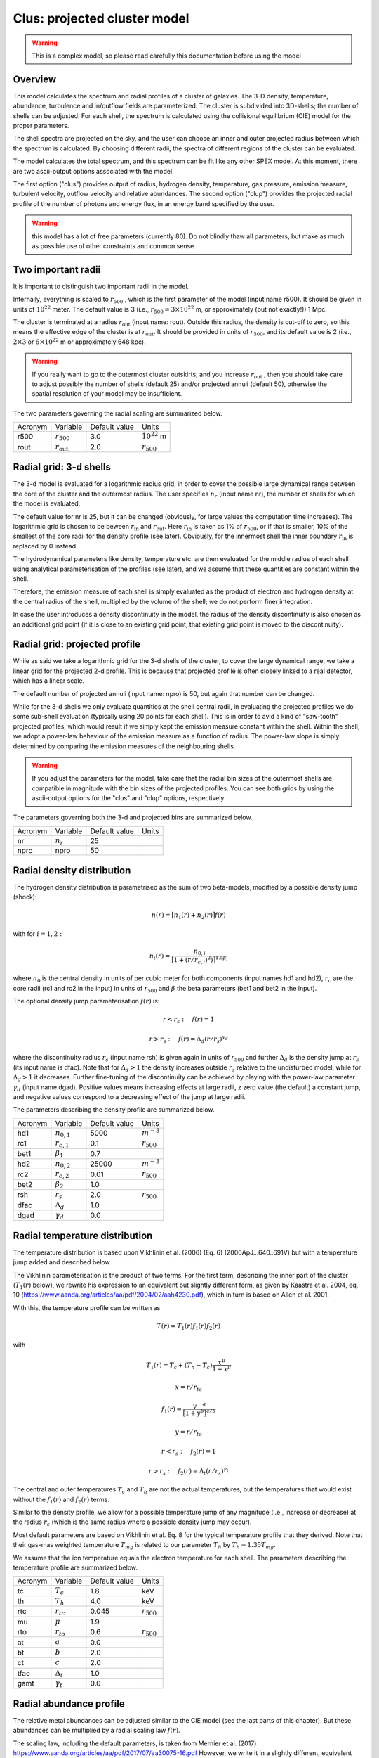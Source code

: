.. _sect:clus:

Clus: projected cluster model
=============================

.. Warning:: This is a complex model, so please read carefully this documentation before using the model

Overview
--------

This model calculates the spectrum and radial profiles of a cluster of galaxies.
The 3-D density, temperature, abundance, turbulence and in/outflow fields are 
parameterized. The cluster is subdivided into 3D-shells; the number of shells can be adjusted.
For each shell, the spectrum is calculated using the collisional equilibrium (CIE) model for
the proper parameters.

The shell spectra are projected on the sky, and the user can choose an inner and outer
projected radius between which the spectrum is calculated. By choosing different radii,
the spectra of different regions of the cluster can be evaluated.

The model calculates the total spectrum, and this spectrum can be fit like any other SPEX model.
At this moment, there are two ascii-output options associated with the model.

The first option ("clus") provides output of radius, hydrogen density, temperature,
gas pressure, emission measure, turbulent velocity, outflow velocity and relative abundances.
The second option ("clup") provides the projected radial profile of the number of photons and energy flux,
in an energy band specified by the user.

.. Warning:: this model has a lot of free parameters (currently 80). Do not blindly thaw
   all parameters, but make as much as possible use of other constraints and common sense.
   
Two important radii
-------------------

It is important to distinguish two important radii in the model.

Internally, everything is scaled to :math:`r_{500}` , which is the first parameter of the
model (input name r500). It should be given in units of :math:`10^{22}` meter. 
The default value is 3 (i.e., :math:`r_{500} = 3\times 10^{22}` m, or approximately (but not exactly!))
1 Mpc.

The cluster is terminated at a radius :math:`r_{\mathrm{out}}` (input name: rout).
Outside this radius, the density is cut-off to zero, so this means the effective edge
of the cluster is at :math:`r_{\mathrm{out}}`. It should be provided in units of 
:math:`r_{500}`, and its default value is 2 (i.e., :math:`2\times 3` or :math:`6\times 10^{22}` m
or approximately 648 kpc).

.. Warning:: If you really want to go to the outermost cluster outskirts,
   and you increase :math:`r_{\mathrm{out}}` , then you should take care to adjust 
   possibly the number of shells (default 25) and/or projected annuli (default 50),
   otherwise the spatial resolution of your model may be insufficient.
   
The two parameters governing the radial scaling are summarized below.

+---------+--------------------------+---------------+-------------------+
| Acronym | Variable                 | Default value | Units             |
+---------+--------------------------+---------------+-------------------+
| r500    | :math:`r_{500}`          | 3.0           | :math:`10^{22}` m |
+---------+--------------------------+---------------+-------------------+
| rout    | :math:`r_{\mathrm{out}}` | 2.0           | :math:`r_{500}`   |
+---------+--------------------------+---------------+-------------------+

Radial grid: 3-d shells
-----------------------

The 3-d model is evaluated for a logarithmic radius grid, in order to cover the possible
large dynamical range between the core of the cluster and the outermost radius. 
The user specifies :math:`n_{r}` (input name nr), the number of shells for which the
model is evaluated. 

The default value for nr is 25, but it can be changed (obviously, for large values the computation
time increases). The logarithmic grid is chosen to be beween :math:`r_{\mathrm{in}}`
and :math:`r_{\mathrm{out}}`.
Here :math:`r_{\mathrm{in}}` is taken as 1% of :math:`r_{500}`, or if that is smaller,
10% of the smallest of the core radii for the density profile (see later).
Obviously, for the innermost shell the inner boundary :math:`r_{\mathrm{in}}` is replaced by 0 instead.

The hydrodynamical parameters like density, temperature etc. are then evaluated for the middle
radius of each shell using analytical parameterisation of the profiles (see later), and we assume
that these quantities are constant within the shell.

Therefore, the emission measure of each shell is simply evaluated as the product of
electron and hydrogen density at the central radius of the shell, multiplied by the volume of the
shell; we do not perform finer integration.

In case the user introduces a density discontinuity in the model, the radius of the density
discontinuity is also chosen as an additional grid point (if it is close to an existing grid point,
that existing grid point is moved to the discontinuity).

Radial grid: projected profile
------------------------------

While as said we take a logarithmic grid for the 3-d shells of the cluster, to cover the large
dynamical range, we take a linear grid for the projected 2-d profile. This is because that projected
profile is often closely linked to a real detector, which has a linear scale.

The default number of projected annuli (input name: npro) is 50, but again that number can be changed.

While for the 3-d shells we only evaluate quantities at the shell central radii, in evaluating the
projected profiles we do some sub-shell evaluation (typically using 20 points for each shell).
This is in order to avid a kind of "saw-tooth" projected profiles, which would result
if we simply kept the emission measure constant within the shell. Within the shell, we adopt
a power-law behaviour of the emission measure as a function of radius. The power-law slope
is simply determined by comparing the emission measures of the neighbouring shells.

.. Warning:: If you adjust the parameters for the model, take care that the radial bin sizes of the
   outermost shells are compatible in magnitude with the bin sizes of the projected profiles.
   You can see both grids by using the ascii-output options for the "clus" and "clup" options,
   respectively.

The parameters governing both the 3-d and projected bins are summarized below.

+---------+--------------------------+---------------+-------+
| Acronym | Variable                 | Default value | Units |
+---------+--------------------------+---------------+-------+
| nr      | :math:`n_{r}`            | 25            |       |
+---------+--------------------------+---------------+-------+
| npro    | npro                     | 50            |       |
+---------+--------------------------+---------------+-------+


Radial density distribution
---------------------------

The hydrogen density distribution is parametrised as the sum of two beta-models,
modified by a possible density jump (shock):

.. math:: n(r) = \bigl[ n_1(r) + n_2(r) \bigr] f(r)

with for :math:`i=1,2:`

.. math:: n_i(r) = \frac {n_{0,i}}{ \bigl[ 1 + (r/r_{c,i})^2 ) \bigl] ^{1.5\beta_{i}}}

where :math:`n_0` is the central density in units of per cubic meter for both components
(input names hd1 and hd2), :math:`r_c` are the core radii (rc1 and rc2 in the input)
in units of :math:`r_{500}` and
:math:`\beta` the beta parameters (bet1 and bet2 in the input).

The optional density jump parameterisation :math:`f(r)` is:

.. math:: r<r_s:\quad f(r) = 1

.. math:: r>r_s:\quad f(r) = \Delta_d (r/r_s)^{\gamma_d}

where the discontinuity radius :math:`r_{s}` (input name rsh) 
is given again in units of :math:`r_{500}`
and further :math:`\Delta_d` is the density jump at :math:`r_{s}` (its input name is dfac).
Note that for :math:`\Delta_d > 1` the density increases outside :math:`r_{s}` relative
to the undisturbed model, while for :math:`\Delta_d > 1` it decreases.
Further fine-tuning of the discontinuity can be achieved by playing with the power-law
parameter :math:`\gamma_d` (input name dgad). Positive values means increasing effects at 
large radii, z zero value (the default) a constant jump, and negative values correspond to
a decreasing effect of the jump at large radii.

The parameters describing the density profile are summarized below.

+---------+-----------------------+---------------+--------------------------+
| Acronym | Variable              | Default value | Units                    |
+---------+-----------------------+---------------+--------------------------+
| hd1     | :math:`n_{0,1}`       | 5000          | :math:`{\textrm m}^{-3}` |
+---------+-----------------------+---------------+--------------------------+
| rc1     | :math:`r_{c,1}`       | 0.1           | :math:`r_{500}`          |
+---------+-----------------------+---------------+--------------------------+
| bet1    | :math:`\beta_1`       | 0.7           |                          |
+---------+-----------------------+---------------+--------------------------+
| hd2     | :math:`n_{0,2}`       | 25000         | :math:`{\textrm m}^{-3}` |
+---------+-----------------------+---------------+--------------------------+
| rc2     | :math:`r_{c,2}`       | 0.01          | :math:`r_{500}`          |
+---------+-----------------------+---------------+--------------------------+
| bet2    | :math:`\beta_2`       | 1.0           |                          |
+---------+-----------------------+---------------+--------------------------+
| rsh     | :math:`r_s`           | 2.0           | :math:`r_{500}`          |
+---------+-----------------------+---------------+--------------------------+
| dfac    | :math:`\Delta_{d}`    | 1.0           |                          |
+---------+-----------------------+---------------+--------------------------+
| dgad    | :math:`\gamma_{d}`    | 0.0           |                          |
+---------+-----------------------+---------------+--------------------------+


Radial temperature distribution
-------------------------------

The temperature distribution is based upon Vikhlinin et al. (2006) (Eq. 6)  (2006ApJ...640..691V)
but with a temperature jump added and described below.

The Vikhlinin parameterisation is the product of two terms. For the first term, describing the
inner part of the cluster (:math:`T_1(r)` below), we rewrite his expression to an equivalent but slightly
different form, as given by Kaastra et al. 2004, eq. 10 (https://www.aanda.org/articles/aa/pdf/2004/02/aah4230.pdf),
which in turn is based on Allen et al. 2001.

With this, the temperature profile can be written as

.. math:: T(r) = T_1(r) f_1(r) f_2(r)

with

.. math:: T_1(r) = T_c + (T_h - T_c) \frac{x^\mu}{1+x^\mu}

.. math:: x = r / r_{tc}

.. math:: f_1(r) = \frac{y^{-a}}{\bigl[ 1 + y^b \bigr]^{c/b}}

.. math:: y = r / r_{to}

.. math:: r<r_s:\quad  f_2(r) = 1

.. math:: r>r_s:\quad  f_2(r) = \Delta_t (r/r_s)^{\gamma_t}

The central and outer temperatures :math:`T_c` and :math:`T_h` are not the actual temperatures,
but the temperatures that would exist without the  :math:`f_1(r)` and :math:`f_2(r)` terms.

Similar to the density profile, we allow for a possible temperature jump of any magnitude
(i.e., increase or decrease) at the radius :math:`r_s` (which is the same radius where a possible
density jump may occur).

Most default parameters are based on Vikhlinin et al. Eq. 8 for the typical 
temperature profile that they derived. Note that their gas-mas weighted temperature
:math:`T_{mg}` is related to our parameter :math:`T_h` by :math:`T_h = 1.35 T_{mg}`.


We assume that the ion temperature equals the electron temperature for each shell.
The parameters describing the temperature profile are summarized below.

+---------+-----------------------+---------------+-----------------+
| Acronym | Variable              | Default value | Units           |
+---------+-----------------------+---------------+-----------------+
| tc      | :math:`T_c`           | 1.8           | keV             |
+---------+-----------------------+---------------+-----------------+
| th      | :math:`T_h`           | 4.0           | keV             |
+---------+-----------------------+---------------+-----------------+
| rtc     | :math:`r_{tc}`        | 0.045         | :math:`r_{500}` |
+---------+-----------------------+---------------+-----------------+
| mu      | :math:`\mu`           | 1.9           |                 |
+---------+-----------------------+---------------+-----------------+
| rto     | :math:`r_{to}`        | 0.6           | :math:`r_{500}` |
+---------+-----------------------+---------------+-----------------+
| at      | :math:`a`             | 0.0           |                 |
+---------+-----------------------+---------------+-----------------+
| bt      | :math:`b`             | 2.0           |                 |
+---------+-----------------------+---------------+-----------------+
| ct      | :math:`c`             | 2.0           |                 |
+---------+-----------------------+---------------+-----------------+
| tfac    | :math:`\Delta_{t}`    | 1.0           |                 |
+---------+-----------------------+---------------+-----------------+
| gamt    | :math:`\gamma_{t}`    | 0.0           |                 |
+---------+-----------------------+---------------+-----------------+

Radial abundance profile
------------------------

The relative metal abundances can be adjusted similar to the CIE model 
(see the last parts of this chapter). 
But these abundances can be multiplied by a radial scaling law :math:`f(r)`.

The scaling law, including the default parameters, is taken from
Mernier et al. (2017)
https://www.aanda.org/articles/aa/pdf/2017/07/aa30075-16.pdf
However, we write it in a slightly different, equivalent form as follows:

.. math:: f(r) = \frac{A}{(1+r/B)^C} \bigl[ 1-De{\displaystyle{-(r/F)(1+r/E)}}  \bigr] + G

If the abundances should be kept constant as a function of radius,
the user should take care that :math:`f(r)\equiv 1` for all radii. 
This can be achieved for instance by setting A=0, G=1.

The constant term with G was not included in Mernier et al. (2017), but may be useful for some applications.
Its default value is 0.

Note that the radial scaling works the same way for all chemical elements; the abundances
themselves (as given by the parameters 01, 02, 03 etc.) can of course be different.

.. Warning:: The radial scaling is only done for elements with nuclear charge 3 or more 
   (i.e., Li and higher). Hydrogen and helium are excluded from the scaling.
   It is therefore highly recommended to keep the reference atom to its default
   (Hydrogen) for this model, and not to use another one.

.. Warning:: If you do a spectral fit of a spectrum that is for example dominated
   by iron lines, take care that the parameter afe and the iron abundance 26 are strongly
   correlated. In those situations it may be wise to keep one of them frozen. 

The parameters describing the abundance profile are summarized below.

+---------+-----------+---------------+-----------------+
| Acronym | Variable  | Default value | Units           |
+---------+-----------+---------------+-----------------+
| afe     | A         | 1.34          |                 |
+---------+-----------+---------------+-----------------+
| bfe     | B         | 0.021         | :math:`r_{500}` |
+---------+-----------+---------------+-----------------+
| cfe     | C         | 0.48          |                 |
+---------+-----------+---------------+-----------------+
| dfe     | D         | 0.414         |                 |
+---------+-----------+---------------+-----------------+
| efe     | E         | 0.163         | :math:`r_{500}` |
+---------+-----------+---------------+-----------------+
| ffe     | F         | 0.0165        | :math:`r_{500}` |
+---------+-----------+---------------+-----------------+
| gfe     | G         | 0.0.          |                 |
+---------+-----------+---------------+-----------------+

Turbulence
----------

The plasma turbulence can also be parametrised. We use the following description:

.. math:: v^2 = v_a^2 + \frac{v_b \lvert v_b \rvert x^2}{1+x^2}

with

.. math:: x = r / r_v

Here :math:`v` has the same meaning as the vrms parameter of the CIE model of SPEX 
(see there for more documentation).

At the center, v is given by :math:`v=v_a`, at large distances it is given by
:math:`v^2=v_a^2 + v_b \lvert v_b \rvert`
Note that due to this definition, positive values of :math:`v_b` means increasing turbulence
for larger radii, while negative values means decreasing turbulence for larger radii.

.. Warning:: If you do a spectral fit or evaluate the model, take care that for negative
   values of :math:`v_b` with :math:`v_b` smaller than :math:`-v_a`, the turbulent velocity
   would become imaginary (:math:`v^2<0`). To avoid a crash, SPEX cuts these values off to zero,
   and continues, but be aware that your results are not realistic anymore in those situations.
   
.. Warning:: The turbulent velocity here is only the component due to microscopic or
   macroscopic motions of the gas cells. In addition, the thermal motions of the ions will be added
   in quadrature using the relevant (ion) temperature.

The parameters describing the turbulence profile are summarized below.

+---------+-------------+---------------+-----------------+
| Acronym | Variable    | Default value | Units           |
+---------+-------------+---------------+-----------------+
| av      | :math:`v_a` | 100           | km/s            |
+---------+-------------+---------------+-----------------+
| bv      | :math:`v_b` | 0             | km/s            |
+---------+-------------+---------------+-----------------+
| rv      | :math:`r_v` | 1             | :math:`r_{500}` |
+---------+-------------+---------------+-----------------+

   
Radial velocity fields
----------------------

In addition to turbulence, the model allows for systematic radial motion (inflow or outflow).
This is done as follows:


.. math:: v = v_c + \frac{(v_h - v_c) x^2}{1+x^2}

with

.. math:: x = r / r_z

Positive values correspond to inflow, negative values to outflow.
The parameter :math:`v_c` corresponds to the flow velocity at the core,
:math:`v_c` is the flow velocity at large distances. Note that the default
values for these parameters correspond to no in- or outflow.

+---------+-------------+---------------+-----------------+
| Acronym | Variable    | Default value | Units           |
+---------+-------------+---------------+-----------------+
| zc      | :math:`v_c` | 0             | km/s            |
+---------+-------------+---------------+-----------------+
| zh      | :math:`v_h` | 0             | km/s            |
+---------+-------------+---------------+-----------------+
| rz      | :math:`r_z` | 1             | :math:`r_{500}` |
+---------+-------------+---------------+-----------------+

Projected spectra and radial profiles
-------------------------------------

The cluster model projects the spectra of all shells onto the sky. But sometimes the
user is not interested in the spectrum of the full cluster, but only in the spectrum within
a projected annulus. 

One can specify the inner and outer radius :math:`r_{min}` and :math:`r_{max}`
for this projected annulus annulus. 
The spectrum is then only calculated between those boundaries.

Contrary to all other radii, we specify these radii in units of :math:`r_{out}`,
the outer radius of the cluster. Thus, for :math:`r_{min}=0` and :math:`r_{max}=1`,
the full cluster spectrum is obtained.

On the other hand, the "clup" output option allows to display the 
radial intensity profile of the cluster for a given energy band. These energies
(always in keV) can be specified by the parameters :math:`E_{min}` and :math:`E_{max}`.

It may be that the user wants the spectrum or profile in a more complex region than
a simple annulus, for instance the projection of a square detector (pixel). 
The cluster model provides an option for this by using the parameter with name
"azim". When this parameter has value 0, the full annulus is used. When it has a value
of 1, a more complex region can be used. In this latter case, the user must specify the
name of an ascii-file (parameter fazi).

This file must have the following contents:

first line: number of points

next lines: for each specified radius, from small to large radii, two numbers, namely the
radius :math:`r` and the azimuthal fraction :math:`f_a`.

The radius :math:`r` must be in units of :math:`r_{out}`, the azimuthal fraction :math:`f_a`
should be between 0 (no contribution of this annular radius) and 1 (the full annulus is contributing.)
The spacing between the radial points should be such that linear extrapolation between the
points gives a fair representation of the shape of the extraction region.

For example, if the extraction region is for example a quarter of the sky counted from the
cluster center (e.g, everything between 0 and 90 degrees azimuthal angle), the content of the 
file could be simply three lines:

2

0 0.25

1 0.25

If the first radius is larger than 0 or the last radius less than 1, we adopt
:math:`f_a=0` (no emission) for the non-specified regions.

An error message will be given if the file is incorrect, and in that case
the model is evaluated as if the flag azim=0 (i.e., :math:`f_a=1` everywhere).

We summarise the parameters below.

+---------+-----------------+-----------------+-----------------+
| Acronym | Variable        | Default value   | Units           |
+---------+-----------------+-----------------+-----------------+
| rmin    | :math:`r_{min}` | 0               | :math:`r_{out}` |
+---------+-----------------+-----------------+-----------------+
| rmax    | :math:`r_{max}` | 1               | :math:`r_{out}` |
+---------+-----------------+-----------------+-----------------+
| emin    | :math:`E_{min}` | 0               | keV             |
+---------+-----------------+-----------------+-----------------+
| emax    | :math:`E_{max}` | :math:`10^{20}` | keV             |
+---------+-----------------+-----------------+-----------------+
| azim    |                 | 0               |                 |
+---------+-----------------+-----------------+-----------------+
| fazi    |                 |                 |                 |
+---------+-----------------+-----------------+-----------------+

Resonance scattering
--------------------

Resonance scattering of the strong resonance lines can be taken into account, if the user needs this.
This is indicated by the parameter with name rsca. Allowed values are 0 (no resonance scattering)
or 1 (resonance scattering).

The resonance scattering is calculated using a Monte Carlo approach. It is therefore less suited for
spectral fitting, due to the random effect inherently caused by this technique.

The initial 3D emissivity profile for the relevant lines is taken as starting point. From this profile,
N x nr random photons are drawn (here nr is the number of shells introduced earlier, and N is an adjustable number that
can be set by the user, see the table below).

There are two modes: for mode=2, each shell starts with the same number of photons 
(the final result is of course weighted with the proper shell emissivity). 
This has the advantage that the calculation also have a reasonable accuracy in the outer parts, where the emissivity is small.
It is therefore most relevant when studying radial line profiles of the resonant lines in the outskirts.
For the default mode=1, the number of initial photons is distributed according to emissivity; therefore this case is more suited
for the overall spectrum of the full cluster. Experience shows it is slightly more accurate in the part of the cluster that emits the bulk of the photons.

The fate of each individual photon is followed. The calculation for the photon stops when either it is absorbed in the continuum, 
or when it leaves the cluster. Alternatively, it can be absorbed and then a) re-emitted in a new random direction (the resonance scattering),
or b) it decays to a non-ground level, resulting in two or more photons until the atom reaches the ground state again. 
The fate of these multiple photons is followed until they are destroyed or escape. At the end of the calculation, some statistics is collected 
on the history of the photon.

When resonance scattering is included, in principle three diagnostic files with information on the resonant lines are produced.
Thes files are always named cluslin1.asc, cluslin2.asc and cluslin3.asc, they are placed in the directory from which SPEX is running,
and they are overwritten each time the model is being evaluated. When the user wishes to store these files, a simple spex command like
*sys exe "cp cluslin1.asc newa1.asc"* is sufficient to copy it to a file newa1.asc, for example.

If the user does not want to produce this output, the parameters out1, out2 and out3 should be set to zero (see below).
The default value for them is 1, i.e. produce the output. If some of these numbers are put to zero, no output of that kind is produced.

In most other cases of SPEX output, we make use of the asc-output options. However, in particular when the number of shells is large or the
number of iterations N is large, the computational time can be very large, and with different random seeds for each run results may not be
fully reproducable. For that reason, the resonance scattering line information is given "on the fly".

The relevant parameters are listed below.

+---------+-----------------+-----------------+-----------------+
| Acronym | Variable        | Default value   | Units           |
+---------+-----------------+-----------------+-----------------+
| rsca    |                 | 0               |                 |
+---------+-----------------+-----------------+-----------------+
| nit0    | N               | 10000           |                 |
+---------+-----------------+-----------------+-----------------+
| rmod    | mode            | 1               |                 |
+---------+-----------------+-----------------+-----------------+
| out1    | out1            | 1               |                 |
+---------+-----------------+-----------------+-----------------+
| out2    | out2            | 1               |                 |
+---------+-----------------+-----------------+-----------------+
| out3    | out3            | 1               |                 |
+---------+-----------------+-----------------+-----------------+

.. Warning:: When running resonance sattering, be aware that the computation times may become very large.
   For example, a run with 128 radial shells, 256 projected annuli, with cluster parameters adjusted to 
   the Perseus cluster, and with nit0 equal to :math:`10^5` and thus :math:`1.28\times 10^7` random drawings
   per spectral line (and 666 spectral lines included) takes about 6 hours to complete on a single core of a 2.3 GHz processor
   using the gfortran compiler; it may be faster using other processors or compilers. For less ambituous accuracy
   a couple of minutes per model evaluation is more realistic.

Output files for resonance scattering
-------------------------------------

As noted, in principle three files are produced when resonance scattering is included in the calculations.
These file cluslin1.asc, cluslin2.asc and cluslin3.asc are stored in the directory where SPEX is running, and 
are overwritten each time the model is evaluated again. Here we describe the contents of these files.

**cluslin1.asc:**

This is a summary of all the spectral lines where resonance scattering is taken into account. 
The file contains a descriptive header (one line) followed by several lines for each spectral line.
The columns are as follows:

1. Line number. This is a unique number for each line, which is used as a label for the cluslin2.asc and cluslin3.asc files to identify the spectral lines. These numbers are always the same for a given transition, but note that the numbering is different for the "old" set of atomic lines and the "new" set of atomic lines.

2. Element and ionisation stage.

3. Designation of the transition. For the "old" calculation, typically the Mewe et al. (1985) notation, for the "new" calculation, it gives the lower and upper level of the transition. Both notations are the same as for the line-ascii output option.

4. The energy of the line, in keV.

5. The oscillator strength of the line. However, for lines not ending at the ground level (the non-resonant lines), we put here a value of zero, even if the true oscillator strength is non-zero. The cluster model assumes that all ions are in their ground state when they absorb a photon.

6. Branching ratio. This is the probability that an atom that has absorbed a resonant photon falls back to the ground state immediately, 
rather than to an intermediate energy level.

7. tau_l: the optical depth of the line at line centre.

8. tau_c: the continuum optical depth (i.e., the optical depth relevant for absorption of the photon in the continuum).

9. photons: the number of photons that leave the cluster (either as original, scattered or splitted photon).

10. lost: the number of photons lost by continuum absorption. This number, added to the number of escaping photons gives the original number of photons for this line for the Monte-Carlo calculation.

11. ori_flux: the original emitted flux (number of photons per second) in the line, without resonance scattering.

**cluslin2.asc:**

This file gives the projected properties of all the lines summarized in cluslin1.asc. 
The file contains a descriptive header (one line) followed by npro lines for each spectral line.
The columns are as follows:

1. line number (corresponding to the first number in cluslin1.asc)

2. ir: the projected annulus number

3. r: the radius of the projected annulus in :math:`10^{22}` m. The radius is here the mean of the inner and outer radius of the annulus.

4. fluxscale: the scaling factor by which the number of photons in the next three columns (5 to 7) needs to be multiplied in order to get fluxes in photons per square meter per second, emitted at the cluster (not to be confused with the flux received at Earth!).

5. f1: the number of photons that would have been visible in this annulus if no resonance scattering occurs.

6. f2: the actual number of photons that leave the cluster from this annulus to the observer.

7. f2-f1: the difference f2-f1.

8. f2/f1: the ratio between f2 and f1. This is actually the relative flux decrease or increase due to resonance scattering.

9. # scat: The average number of scatterings that the observed photon has experienced, since creation of the photon.

10. DelE: the average energy shift of the photons, in eV.

11. sigma: The r.m.s. line width in eV. This incorporates the original line width and  all effects of the resonance scattering. 
Note that some lines may have Lorentzian wings in reality; those are visible in the final spectrum. Voigt profiles are computed there based on this r.m.s. and the original natural broadening of the line. The Gaussian component of the line therefore ignores any non-gaussianity, but only considers the width of the line, which is accurate enough in the majority of cases.

**cluslin3.asc:**

This file gives the 3D, radial properties of all the lines summarized in cluslin1.asc. 
The file contains a descriptive header (one line) followed by several lines for each spectral line.
The columns are as follows:

1. line number (corresponding to the first number in cluslin1.asc)

2. ir: the 3D shell number

3. r: the radius of the shell in :math:`10^{22}` m. The radius is here the mean of the inner and outer radius of the shell.

4. T: the temperature of the shell at mid-radius

5. fr: the fraction of the total line flux of the cluster emitted from this shell (without resonance scattering)

6. concentrat: the ion concentration of the emitting ion at this radius.

Atomic physics of the resonance lines
-------------------------------------

For the "old" atomic data set, we used a list of 204 selected lines deemed to be relevant in 1996, when the first version of this model
was created. For the "new" atomic data set, we selected 666 transitions for H-like to Na-like ions, under the following assumptions:

1. We use a simple scaling law :math:`N_{\rm H} = 10^{25} \sqrt{T}` where :math:`N_{\rm H}}` is the total column density from the core of the cluster to infinity, in units of per square meter, and :math:`{T}` the temperature in keV. This matches approximately the Perseus cluster at a temperature of 4 keV.
It is based on the simple scaling laws for cluster mass M, radius R and density :math:`\rho`    

:math:`M\sim R^3\rho` , :math:`\rho` constant, :math:`M\sim T^{1.5}` and :math:`N_{\rm H} \sim \rho R`

2. For a grid of temperatures T from 0.25 to 16 keV, step size a factor of 2, assuming no turbulence (i.e., the higehst possible optical depths) and a column density of 5 times higher than the scaling relation given under 1. above, we calculated the optical depths of all ground-state absorption lines in SPEX using the "hot" absorption model.

3. From this list, we selected all lines with energy larger than 0.1 keV, optical depth larger than 0.03, and optical depth larger than 1% of the strongest line of that ion at that temperature.

4. For each resonance line, we only considered the most important decay channels from the excited state (typically stronger than 1% of the total decay rate) in order to limit the number of decay routes to the ground to a manageable number. In practice, the number of decay routes was thus limited to a maximum of 7 (including the main resonance line), and we limited the number of lines to a maximum of 3 per route (ignoring the lowest energy lines in a few cases; these ingnored lines were always at much lower energy than the X-ray band).

5. Transition energies, oscillator strengths and branching ratios were thus obtained from the current atomic data base of SPEX. When this database will be updated, the same transitions will be used for the resonance scattering, but branching ratios, oscillator strengths and line energies will automatically be adjusted; these quantities are initialised each time upon the first call to the cluster model.


Non-thermal electron distributions and abundances
-------------------------------------------------

The effects of non-thermal electron distribution on the spectrum can be
included like any SPEX model. See :ref:`sec:nonthermal` for more details.

We refer here to the description of the CIE model for the abundances. 
We use the same parameters as in that model.
See description below.

Parameter description
---------------------

The remaining parameters of the model are:

| ``ref`` : reference element. Default value 1 (hydrogen). See above for
  more details. The value corresponds to the atomic number of the
  reference element.
| ``01`` : Abundance of hydrogen (H, Z=1) in Solar units. Default 1.
| ``02`` : Abundance of helium (He, Z=2) in Solar units. Default 1.
| ``03...30`` : Abundance of all elements up to zinc (Zn, Z=30) in Solar units.
  Default 1.
| ``file`` : Filename for the non-thermal electron distribution. If not
  present, non-thermal effects are not taken into account (default).

*Recommended citation:* Kaastra et al. (2022) (this manual for the moment).
